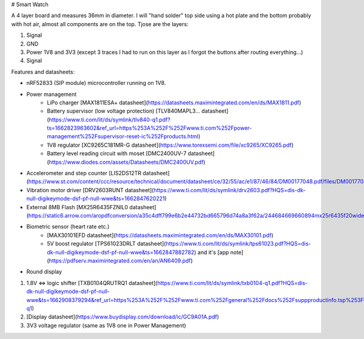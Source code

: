 # Smart Watch

A 4 layer board and measures 36mm in diameter. I will "hand solder" top side using a hot plate and the bottom probably with hot air, almost all components are on the top. Tjose are the layers:

1. Signal
2. GND
3. Power 1V8 and 3V3 (except 3 traces I had to run on this layer as I forgot the buttons after routing everything...)
4. Signal

Features and datasheets:

* nRF52833 (SIP module) microcontroller running on 1V8.
* Power management
   * LiPo charger [MAX1811ESA+ datasheet](https://datasheets.maximintegrated.com/en/ds/MAX1811.pdf)
   * Battery supervisor (low voltage protection) [TLV840MAPL3... datasheet](https://www.ti.com/lit/ds/symlink/tlv840-q1.pdf?ts=1662823963602&ref_url=https%253A%252F%252Fwww.ti.com%252Fpower-management%252Fsupervisor-reset-ic%252Fproducts.html)
   * 1V8 regulator [XC9265C181MR-G datasheet](https://www.torexsemi.com/file/xc9265/XC9265.pdf)
   * Battery level reading circuit with moset [DMC2400UV-7 datasheet](https://www.diodes.com/assets/Datasheets/DMC2400UV.pdf)
* Accelerometer and step counter [LIS2DS12TR datasheet](https://www.st.com/content/ccc/resource/technical/document/datasheet/ce/32/55/ac/e1/87/46/84/DM00177048.pdf/files/DM00177048.pdf/jcr:content/translations/en.DM00177048.pdf)
* Vibration motor driver [DRV2603RUNT datasheet](https://www.ti.com/lit/ds/symlink/drv2603.pdf?HQS=dis-dk-null-digikeymode-dsf-pf-null-wwe&ts=1662847620221)
* External 8MB Flash [MX25R6435FZNIL0 datasheet](https://static6.arrow.com/aropdfconversion/a35c4dff799e6b2e44732bd665796d74a8a3f62a/244684669660894mx25r6435f20wide20range2064mb20v1..pdf)
* Biometric sensor (heart rate etc.)
   * [MAX30101EFD datasheet](https://datasheets.maximintegrated.com/en/ds/MAX30101.pdf)
   * 5V boost regulator  [TPS61023DRLT datasheet](https://www.ti.com/lit/ds/symlink/tps61023.pdf?HQS=dis-dk-null-digikeymode-dsf-pf-null-wwe&ts=1662847882782) and it's [app note](https://pdfserv.maximintegrated.com/en/an/AN6409.pdf)
* Round display

1. 1.8V <=> logic shifter [TXB0104QRUTRQ1 datasheet](https://www.ti.com/lit/ds/symlink/txb0104-q1.pdf?HQS=dis-dk-null-digikeymode-dsf-pf-null-wwe&ts=1662908379294&ref_url=https%253A%252F%252Fwww.ti.com%252Fgeneral%252Fdocs%252Fsuppproductinfo.tsp%253FdistId%253D10%2526gotoUrl%253Dhttps%253A%252F%252Fwww.ti.com%252Flit%252Fgpn%252Ftxb0104-q1)
2. [Display datasheet](https://www.buydisplay.com/download/ic/GC9A01A.pdf)
3. 3V3 voltage regulator (same as 1V8 one in Power Management)